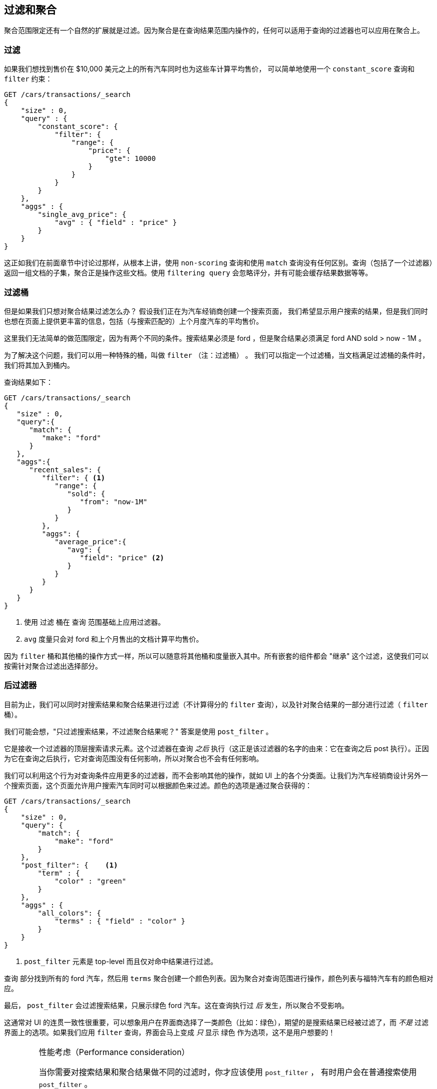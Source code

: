 [[_filtering_queries_and_aggregations]]
== 过滤和聚合

聚合范围限定还有一个自然的扩展就是过滤。因为聚合是在查询结果范围内操作的，任何可以适用于查询的过滤器也可以应用在聚合上。

[float="true"]
[[_filtering_queries]]
=== 过滤
如果我们想找到售价在 $10,000 美元之上的所有汽车同时也为这些车计算平均售价，((("filtering", "serch query results")))((("filtering query")))
((("queries"))) 可以简单地使用一个 `constant_score` 查询和 `filter` 约束：

[source,js]
--------------------------------------------------
GET /cars/transactions/_search
{
    "size" : 0,
    "query" : {
        "constant_score": {
            "filter": {
                "range": {
                    "price": {
                        "gte": 10000
                    }
                }
            }
        }
    },
    "aggs" : {
        "single_avg_price": {
            "avg" : { "field" : "price" }
        }
    }
}
--------------------------------------------------
// SENSE: 300_Aggregations/45_filtering.json

这正如我们在前面章节中讨论过那样，从根本上讲，使用 `non-scoring` 查询和使用 `match` 查询没有任何区别。查询（包括了一个过滤器）返回一组文档的子集，聚合正是操作这些文档。使用 `filtering query` 会忽略评分，并有可能会缓存结果数据等等。

[float="true"]
[[_filter_bucket]]
=== 过滤桶

但是如果我们只想对聚合结果过滤怎么办？((("filtering", "aggregation results, not the query")))((("aggregations", "filtering just aggregations"))) 假设我们正在为汽车经销商创建一个搜索页面，
我们希望显示用户搜索的结果，但是我们同时也想在页面上提供更丰富的信息，包括（与搜索匹配的）上个月度汽车的平均售价。

这里我们无法简单的做范围限定，因为有两个不同的条件。搜索结果必须是 +ford+ ，但是聚合结果必须满足 +ford+ AND +sold > now - 1M+ 。

为了解决这个问题，我们可以用一种特殊的桶，叫做 `filter` （注：过滤桶） 。((("filter bucket")))((("buckets", "filter"))) 我们可以指定一个过滤桶，当文档满足过滤桶的条件时，我们将其加入到桶内。

查询结果如下：

[source,js]
--------------------------------------------------
GET /cars/transactions/_search
{
   "size" : 0,
   "query":{
      "match": {
         "make": "ford"
      }
   },
   "aggs":{
      "recent_sales": {
         "filter": { <1>
            "range": {
               "sold": {
                  "from": "now-1M"
               }
            }
         },
         "aggs": {
            "average_price":{
               "avg": {
                  "field": "price" <2>
               }
            }
         }
      }
   }
}
--------------------------------------------------
// SENSE: 300_Aggregations/45_filtering.json
<1> 使用 `过滤` 桶在 `查询` 范围基础上应用过滤器。
<2> `avg` 度量只会对 +ford+ 和上个月售出的文档计算平均售价。

因为 `filter` 桶和其他桶的操作方式一样，所以可以随意将其他桶和度量嵌入其中。所有嵌套的组件都会 "继承" 这个过滤，这使我们可以按需针对聚合过滤出选择部分。

[float="true"]
[[_post_filter]]
=== 后过滤器

目前为止，我们可以同时对搜索结果和聚合结果进行过滤（不计算得分的 `filter` 查询），以及针对聚合结果的一部分进行过滤（ `filter` 桶）。

我们可能会想，"只过滤搜索结果，不过滤聚合结果呢？"((("filtering", "search results, not the aggregation")))((("post filter"))) 答案是使用 `post_filter` 。

它是接收一个过滤器的顶层搜索请求元素。这个过滤器在查询 _之后_ 执行（这正是该过滤器的名字的由来：它在查询之后 +post+ 执行）。正因为它在查询之后执行，它对查询范围没有任何影响，所以对聚合也不会有任何影响。

我们可以利用这个行为对查询条件应用更多的过滤器，而不会影响其他的操作，就如 UI 上的各个分类面。让我们为汽车经销商设计另外一个搜索页面，这个页面允许用户搜索汽车同时可以根据颜色来过滤。颜色的选项是通过聚合获得的：


[source,js]
--------------------------------------------------
GET /cars/transactions/_search
{
    "size" : 0,
    "query": {
        "match": {
            "make": "ford"
        }
    },
    "post_filter": {    <1>
        "term" : {
            "color" : "green"
        }
    },
    "aggs" : {
        "all_colors": {
            "terms" : { "field" : "color" }
        }
    }
}
--------------------------------------------------
// SENSE: 300_Aggregations/45_filtering.json
<1> `post_filter` 元素是 +top-level+ 而且仅对命中结果进行过滤。

`查询` 部分找到所有的 +ford+ 汽车，然后用 `terms` 聚合创建一个颜色列表。因为聚合对查询范围进行操作，颜色列表与福特汽车有的颜色相对应。

最后， `post_filter` 会过滤搜索结果，只展示绿色 +ford+ 汽车。这在查询执行过 _后_ 发生，所以聚合不受影响。

这通常对 UI 的连贯一致性很重要，可以想象用户在界面商选择了一类颜色（比如：绿色），期望的是搜索结果已经被过滤了，而 _不是_ 过滤界面上的选项。如果我们应用 `filter` 查询，界面会马上变成 _只_ 显示 +绿色+ 作为选项，这不是用户想要的！

[WARNING]
.性能考虑（Performance consideration）
====
当你需要对搜索结果和聚合结果做不同的过滤时，你才应该使用 `post_filter` ，((("post filter", "performance and"))) 有时用户会在普通搜索使用 `post_filter` 。

不要这么做！ `post_filter` 的特性是在查询 _之后_ 执行，任何过滤对性能带来的好处（比如缓存）都会完全失去。

在我们需要不同过滤时， `post_filter` 只与聚合一起使用。
====

[float="true"]
[[_recap]]
=== 小结

选择合适类型的过滤（如：搜索命中、聚合或两者兼有）通常和我们期望如何表现用户交互有关。选择合适的过滤器（或组合）取决于我们期望如何将结果呈现给用户。

 - 在 `filter` 过滤中的 `non-scoring` 查询，同时影响搜索结果和聚合结果。
 - `filter` 桶影响聚合。
 - `post_filter` 只影响搜索结果。
